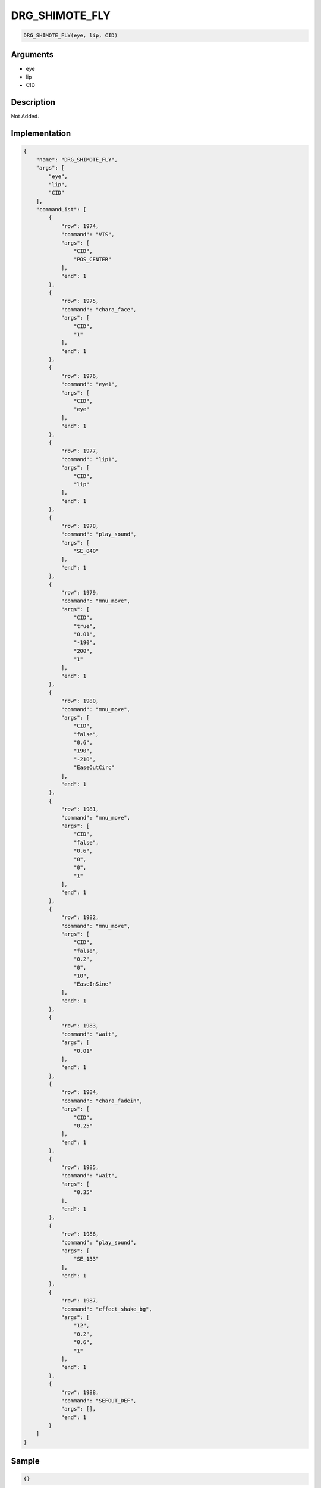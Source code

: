 .. _DRG_SHIMOTE_FLY:

DRG_SHIMOTE_FLY
========================

.. code-block:: text

	DRG_SHIMOTE_FLY(eye, lip, CID)


Arguments
------------

* eye
* lip
* CID

Description
-------------

Not Added.

Implementation
-------------

.. code-block:: json

	{
	    "name": "DRG_SHIMOTE_FLY",
	    "args": [
	        "eye",
	        "lip",
	        "CID"
	    ],
	    "commandList": [
	        {
	            "row": 1974,
	            "command": "VIS",
	            "args": [
	                "CID",
	                "POS_CENTER"
	            ],
	            "end": 1
	        },
	        {
	            "row": 1975,
	            "command": "chara_face",
	            "args": [
	                "CID",
	                "1"
	            ],
	            "end": 1
	        },
	        {
	            "row": 1976,
	            "command": "eye1",
	            "args": [
	                "CID",
	                "eye"
	            ],
	            "end": 1
	        },
	        {
	            "row": 1977,
	            "command": "lip1",
	            "args": [
	                "CID",
	                "lip"
	            ],
	            "end": 1
	        },
	        {
	            "row": 1978,
	            "command": "play_sound",
	            "args": [
	                "SE_040"
	            ],
	            "end": 1
	        },
	        {
	            "row": 1979,
	            "command": "mnu_move",
	            "args": [
	                "CID",
	                "true",
	                "0.01",
	                "-190",
	                "200",
	                "1"
	            ],
	            "end": 1
	        },
	        {
	            "row": 1980,
	            "command": "mnu_move",
	            "args": [
	                "CID",
	                "false",
	                "0.6",
	                "190",
	                "-210",
	                "EaseOutCirc"
	            ],
	            "end": 1
	        },
	        {
	            "row": 1981,
	            "command": "mnu_move",
	            "args": [
	                "CID",
	                "false",
	                "0.6",
	                "0",
	                "0",
	                "1"
	            ],
	            "end": 1
	        },
	        {
	            "row": 1982,
	            "command": "mnu_move",
	            "args": [
	                "CID",
	                "false",
	                "0.2",
	                "0",
	                "10",
	                "EaseInSine"
	            ],
	            "end": 1
	        },
	        {
	            "row": 1983,
	            "command": "wait",
	            "args": [
	                "0.01"
	            ],
	            "end": 1
	        },
	        {
	            "row": 1984,
	            "command": "chara_fadein",
	            "args": [
	                "CID",
	                "0.25"
	            ],
	            "end": 1
	        },
	        {
	            "row": 1985,
	            "command": "wait",
	            "args": [
	                "0.35"
	            ],
	            "end": 1
	        },
	        {
	            "row": 1986,
	            "command": "play_sound",
	            "args": [
	                "SE_133"
	            ],
	            "end": 1
	        },
	        {
	            "row": 1987,
	            "command": "effect_shake_bg",
	            "args": [
	                "12",
	                "0.2",
	                "0.6",
	                "1"
	            ],
	            "end": 1
	        },
	        {
	            "row": 1988,
	            "command": "SEFOUT_DEF",
	            "args": [],
	            "end": 1
	        }
	    ]
	}

Sample
-------------

.. code-block:: json

	{}

References
-------------
* :ref:`VIS`
* :ref:`chara_face`
* :ref:`eye1`
* :ref:`lip1`
* :ref:`play_sound`
* :ref:`mnu_move`
* :ref:`wait`
* :ref:`chara_fadein`
* :ref:`effect_shake_bg`
* :ref:`SEFOUT_DEF`
